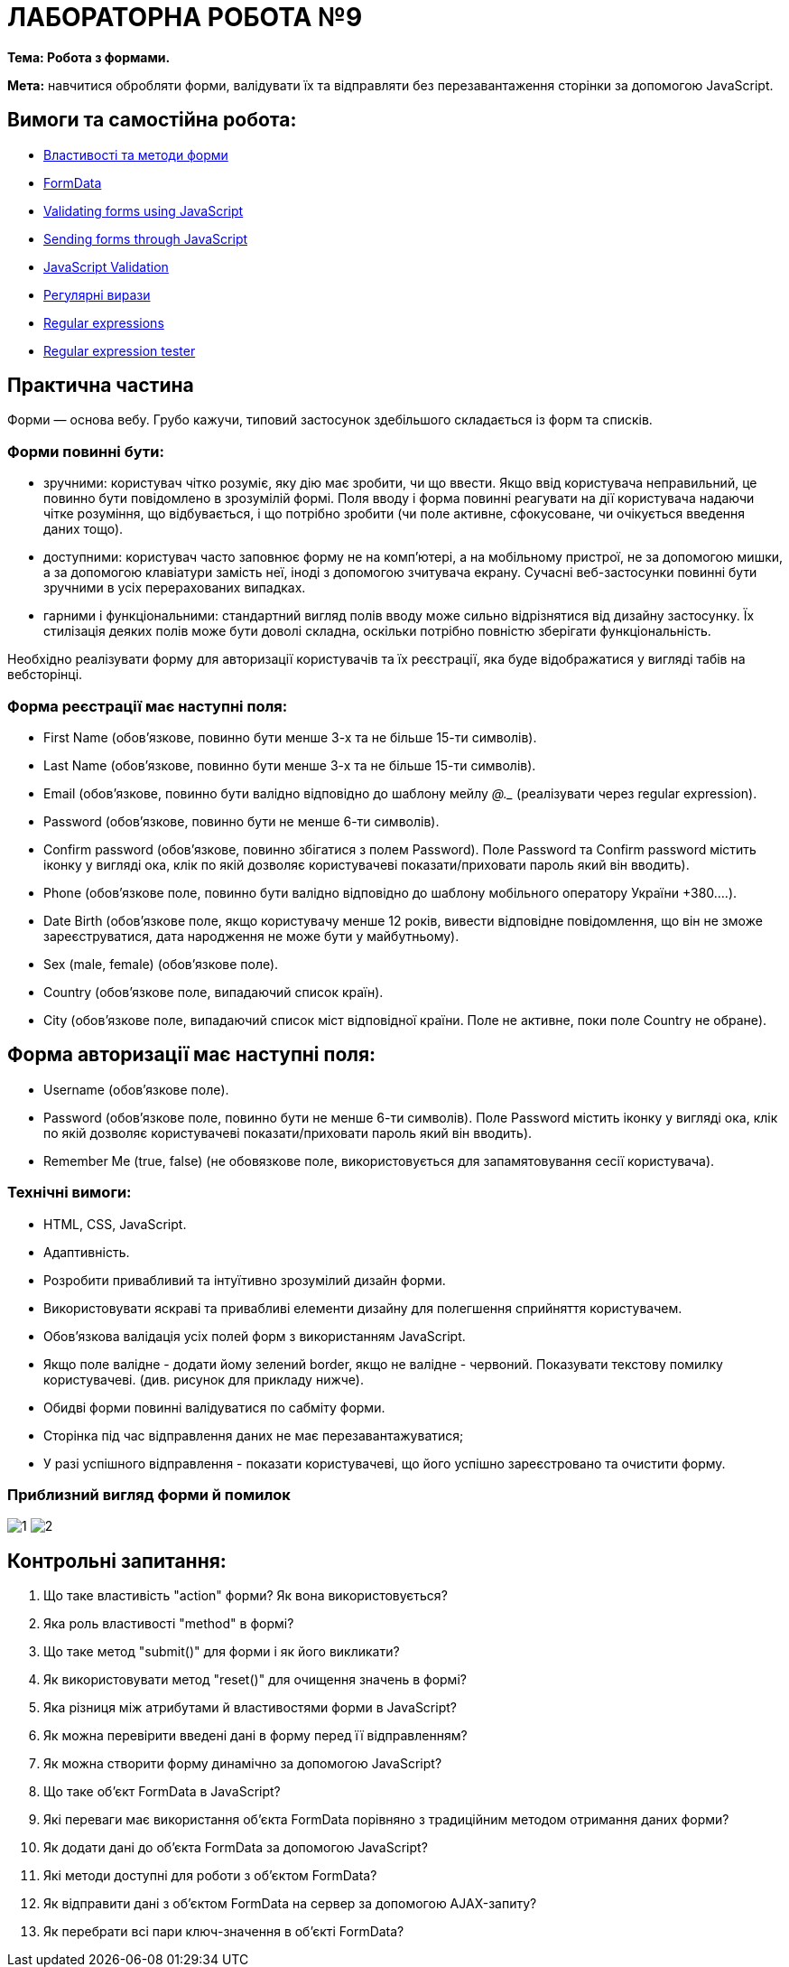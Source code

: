 = ЛАБОРАТОРНА РОБОТА №9

*Тема: Робота з формами.*

*Мета:* навчитися обробляти форми, валідувати їх та відправляти без перезавантаження сторінки за допомогою JavaScript.

== Вимоги та самостійна робота:

** https://uk.javascript.info/form-elements[Властивості та методи форми]
** https://uk.javascript.info/formdata[FormData]
** https://developer.mozilla.org/en-US/docs/Learn/Forms/Form_validation#validating_forms_using_javascript[Validating forms using JavaScript]
** https://developer.mozilla.org/en-US/docs/Learn/Forms/Sending_forms_through_JavaScript[Sending forms through JavaScript]
** https://dev.to/nziokidennis/javascript-validation-39ka[JavaScript Validation]
** https://uk.javascript.info/regular-expressions[Регулярні вирази]
** https://developer.mozilla.org/en-US/docs/Web/JavaScript/Guide/Regular_expressions[Regular expressions]
** https://regex101.com/[Regular expression tester]

== Практична частина

Форми — основа вебу.
Грубо кажучи, типовий застосунок здебільшого складається із форм та списків.

=== Форми повинні бути:

** зручними: користувач чітко розуміє, яку дію має зробити, чи що ввести.
Якщо ввід користувача неправильний, це повинно бути повідомлено в зрозумілій формі.
Поля вводу і форма повинні реагувати на дії користувача надаючи чітке розуміння, що відбувається, і що потрібно зробити (чи поле активне, сфокусоване, чи очікується введення даних тощо).
** доступними: користувач часто заповнює форму не на комп'ютері, а на мобільному пристрої, не за допомогою мишки, а за допомогою клавіатури замість неї, іноді з допомогою зчитувача екрану.
Сучасні веб-застосунки повинні бути зручними в усіх перерахованих випадках.
** гарними і функціональними: стандартний вигляд полів вводу може сильно відрізнятися від дизайну застосунку.
Їх стилізація деяких полів може бути доволі складна, оскільки потрібно повністю зберігати функціональність.

Необхідно реалізувати форму для авторизації користувачів та їх реєстрації, яка буде відображатися у вигляді табів на вебсторінці.

=== Форма реєстрації має наступні поля:

** First Name (обов'язкове, повинно бути менше 3-х та не більше 15-ти символів).
** Last Name (обов'язкове, повинно бути менше 3-х та не більше 15-ти символів).
** Email (обов'язкове, повинно бути валідно відповідно до шаблону мейлу ___@__.__ (реалізувати через regular expression).
** Password (обов'язкове, повинно бути не менше 6-ти символів).
** Confirm password (обов'язкове, повинно збігатися з полем Password).
Поле Password та Confirm password містить іконку у вигляді ока, клік по якій дозволяє користувачеві показати/приховати пароль який він вводить).
** Phone (обов'язкове поле, повинно бути валідно відповідно до шаблону мобільного оператору України +380....).
** Date Birth (обов'язкове полe, якщо користувачу менше 12 років, вивести відповідне повідомлення, що він не зможе зареєструватися, дата народження не може бути у майбутньому).
** Sex (male, female) (обов'язкове полe).
** Country (обов'язкове полe, випадаючий список країн).
** City (обов'язкове полe, випадаючий список міст відповідної країни.
Поле не активне, поки поле Country не обране).

== Форма авторизації має наступні поля:

** Username (обов'язкове поле).
** Password (обов'язкове поле, повинно бути не менше 6-ти символів).
Поле Password містить іконку у вигляді ока, клік по якій дозволяє користувачеві показати/приховати пароль який він вводить).
** Remember Me (true, false) (не обовязкове поле, використовується для запамятовування сесії користувача).

=== Технічні вимоги:

** HTML, CSS, JavaScript.
** Адаптивність.
** Розробити привабливий та інтуїтивно зрозумілий дизайн форми.
** Використовувати яскраві та привабливі елементи дизайну для полегшення сприйняття користувачем.
** Обов'язкова валідація усіх полей форм з використанням JavaScript.
** Якщо поле валідне - додати йому зелений border, якщо не валідне - червоний.
Показувати текстову помилку користувачеві. (див. рисунок для прикладу нижче).
** Обидві форми повинні валідуватися по сабміту форми.
** Сторінка під час відправлення даних не має перезавантажуватися;
** У разі успішного відправлення - показати користувачеві, що його успішно зареєстровано та очистити форму.

=== Приблизний вигляд форми й помилок

image:./1.png[]
image:./2.png[]

== Контрольні запитання:

. Що таке властивість "action" форми?
Як вона використовується?
. Яка роль властивості "method" в формі?
. Що таке метод "submit()" для форми і як його викликати?
. Як використовувати метод "reset()" для очищення значень в формі?
. Яка різниця між атрибутами й властивостями форми в JavaScript?
. Як можна перевірити введені дані в форму перед її відправленням?
. Як можна створити форму динамічно за допомогою JavaScript?
. Що таке об'єкт FormData в JavaScript?
. Які переваги має використання об'єкта FormData порівняно з традиційним методом отримання даних форми?
. Як додати дані до об'єкта FormData за допомогою JavaScript?
. Які методи доступні для роботи з об'єктом FormData?
. Як відправити дані з об'єктом FormData на сервер за допомогою AJAX-запиту?
. Як перебрати всі пари ключ-значення в об'єкті FormData?

